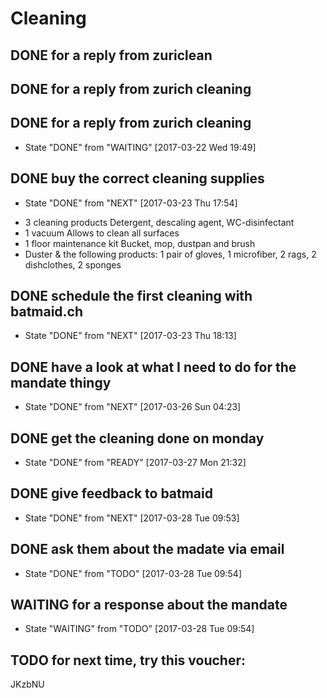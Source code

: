 * Cleaning

** DONE for a reply from zuriclean
   CLOSED: [2017-03-22 Wed 14:33]
** DONE for a reply from zurich cleaning
   CLOSED: [2017-03-22 Wed 14:34]
** DONE for a reply from zurich cleaning
   CLOSED: [2017-03-22 Wed 19:49]
   - State "DONE"       from "WAITING"    [2017-03-22 Wed 19:49]
** DONE buy the correct cleaning supplies
   CLOSED: [2017-03-23 Thu 17:54]
   - State "DONE"       from "NEXT"       [2017-03-23 Thu 17:54]
- 3 cleaning products Detergent, descaling agent, WC-disinfectant
- 1 vacuum Allows to clean all surfaces
- 1 floor maintenance kit Bucket, mop, dustpan and brush
- Duster & the following products: 1 pair of gloves, 1 microfiber, 2 rags, 2 dishclothes, 2 sponges
** DONE schedule the first cleaning with batmaid.ch
   CLOSED: [2017-03-23 Thu 18:13]
   - State "DONE"       from "NEXT"       [2017-03-23 Thu 18:13]
** DONE have a look at what I need to do for the mandate thingy
   CLOSED: [2017-03-26 Sun 04:23]
   - State "DONE"       from "NEXT"       [2017-03-26 Sun 04:23]
** DONE get the cleaning done on monday
   CLOSED: [2017-03-27 Mon 21:32]
   - State "DONE"       from "READY"      [2017-03-27 Mon 21:32]
** DONE give feedback to batmaid
   CLOSED: [2017-03-28 Tue 09:53]
   - State "DONE"       from "NEXT"       [2017-03-28 Tue 09:53]
** DONE ask them about the madate via email
   CLOSED: [2017-03-28 Tue 09:54]
   - State "DONE"       from "TODO"       [2017-03-28 Tue 09:54]
** WAITING for a response about the mandate
   - State "WAITING"    from "TODO"       [2017-03-28 Tue 09:54]
** TODO for next time, try this voucher:
JKzbNU
